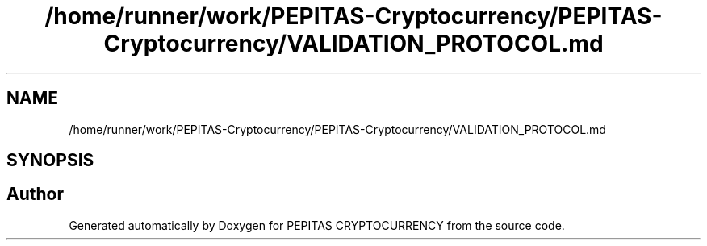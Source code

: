 .TH "/home/runner/work/PEPITAS-Cryptocurrency/PEPITAS-Cryptocurrency/VALIDATION_PROTOCOL.md" 3 "Sun Jul 28 2024" "PEPITAS CRYPTOCURRENCY" \" -*- nroff -*-
.ad l
.nh
.SH NAME
/home/runner/work/PEPITAS-Cryptocurrency/PEPITAS-Cryptocurrency/VALIDATION_PROTOCOL.md
.SH SYNOPSIS
.br
.PP
.SH "Author"
.PP 
Generated automatically by Doxygen for PEPITAS CRYPTOCURRENCY from the source code\&.
